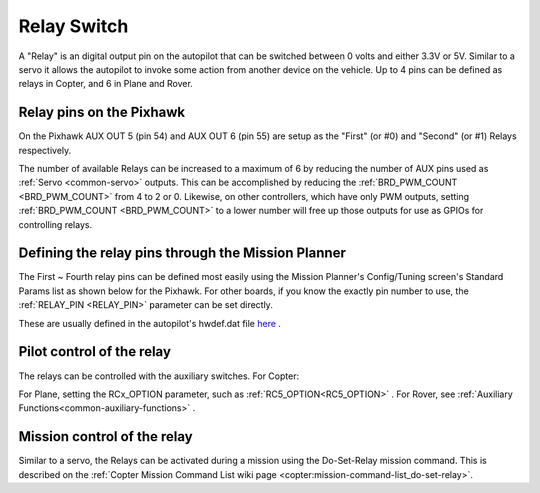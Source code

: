 .. _common-relay:

============
Relay Switch
============

A "Relay" is an digital output pin on the autopilot that can be switched between 0 volts and either 3.3V or 5V.  Similar to a servo it allows the autopilot to invoke some action from another device on the vehicle.  Up to 4 pins can be defined as relays in Copter, and 6 in Plane and Rover.

Relay pins on the Pixhawk
=========================

On the Pixhawk AUX OUT 5 (pin 54) and AUX OUT 6 (pin 55) are setup as the "First" (or #0) and "Second" (or #1) Relays respectively.

.. image:: ../../../images/Relay_Pixhawk.jpg
    :target: ../_images/Relay_Pixhawk.jpg

The number of available Relays can be increased to a maximum of 6 by reducing the number of AUX pins used as :ref:`Servo <common-servo>` outputs.  This can be accomplished by reducing the :ref:`BRD_PWM_COUNT <BRD_PWM_COUNT>` from 4 to 2 or 0. Likewise, on other controllers, which have only PWM outputs, setting :ref:`BRD_PWM_COUNT <BRD_PWM_COUNT>` to a lower number will free up those outputs for use as GPIOs for controlling relays.

Defining the relay pins through the Mission Planner
===================================================

The First ~ Fourth relay pins can be defined most easily using the Mission Planner's Config/Tuning screen's Standard Params list as shown below for the Pixhawk.  For other boards, if you know the exactly pin number to use, the :ref:`RELAY_PIN <RELAY_PIN>` parameter can be set directly.

These are usually defined in the autopilot's hwdef.dat file `here <https://github.com/ArduPilot/ardupilot/tree/master/libraries/AP_HAL_ChibiOS/hwdef>`__ .

.. image:: ../../../images/Relay_SetupWithMP.png
    :target: ../_images/Relay_SetupWithMP.png

Pilot control of the relay
==========================

The relays can be controlled with the auxiliary switches. For Copter:

.. image:: ../../../images/Relay_SetupCh7WithMP.png
    :target: ../_images/Relay_SetupCh7WithMP.png

For Plane, setting the RCx_OPTION parameter, such as :ref:`RC5_OPTION<RC5_OPTION>` .
For Rover, see :ref:`Auxiliary Functions<common-auxiliary-functions>` .

Mission control of the relay
============================

Similar to a servo, the Relays can be activated during a mission using
the Do-Set-Relay mission command.  This is described on the :ref:`Copter Mission Command List wiki page <copter:mission-command-list_do-set-relay>`.
